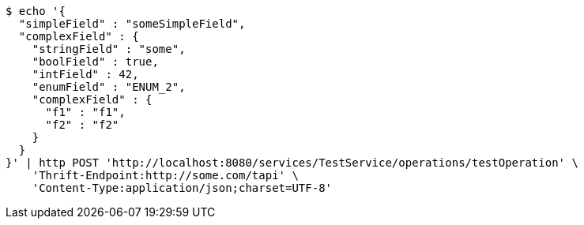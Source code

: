 [source,bash]
----
$ echo '{
  "simpleField" : "someSimpleField",
  "complexField" : {
    "stringField" : "some",
    "boolField" : true,
    "intField" : 42,
    "enumField" : "ENUM_2",
    "complexField" : {
      "f1" : "f1",
      "f2" : "f2"
    }
  }
}' | http POST 'http://localhost:8080/services/TestService/operations/testOperation' \
    'Thrift-Endpoint:http://some.com/tapi' \
    'Content-Type:application/json;charset=UTF-8'
----